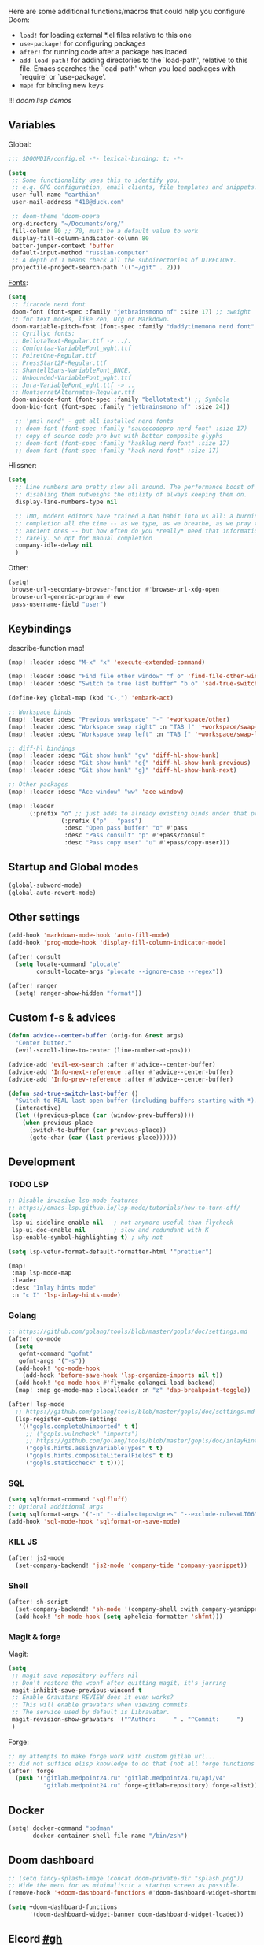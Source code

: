 #+STARTUP: nohideblocks

Here are some additional functions/macros that could help you configure Doom:
- ~load!~ for loading external *.el files relative to this one
- ~use-package!~ for configuring packages
- ~after!~ for running code after a package has loaded
- ~add-load-path!~ for adding directories to the `load-path', relative to
  this file. Emacs searches the `load-path' when you load packages with
  `require' or `use-package'.
- ~map!~ for binding new keys

!!! [[~/dotfiles/.config/emacs/lisp/demos.org][doom lisp demos]]

** Variables
Global:
#+begin_src emacs-lisp
;;; $DOOMDIR/config.el -*- lexical-binding: t; -*-

(setq
 ;; Some functionality uses this to identify you,
 ;; e.g. GPG configuration, email clients, file templates and snippets.
 user-full-name "earthian"
 user-mail-address "418@duck.com"

 ;; doom-theme 'doom-opera
 org-directory "~/Documents/org/"
 fill-column 80 ;; 70, must be a default value to work
 display-fill-column-indicator-column 80
 better-jumper-context 'buffer
 default-input-method "russian-computer"
 ;; A depth of 1 means check all the subdirectories of DIRECTORY.
 projectile-project-search-path '(("~/git" . 2)))
#+end_src

[[id:310c1ee3-2e64-4a4a-b494-53b90b813d7e][Fonts]]:
#+begin_src emacs-lisp
(setq
 ;; firacode nerd font
 doom-font (font-spec :family "jetbrainsmono nf" :size 17) ;; :weight 'light
 ;; for text modes, like Zen, Org or Markdown.
 doom-variable-pitch-font (font-spec :family "daddytimemono nerd font" :size 17)
 ;; Cyrillyc fonts:
 ;; BellotaText-Regular.ttf -> ../.
 ;; Comfortaa-VariableFont_wght.ttf
 ;; PoiretOne-Regular.ttf
 ;; PressStart2P-Regular.ttf
 ;; ShantellSans-VariableFont_BNCE,
 ;; Unbounded-VariableFont_wght.ttf
 ;; Jura-VariableFont_wght.ttf -> ..
 ;; MontserratAlternates-Regular.ttf
 doom-unicode-font (font-spec :family "bellotatext") ;; Symbola
 doom-big-font (font-spec :family "jetbrainsmono nf" :size 24))

  ;; 'pmsl nerd' - get all installed nerd fonts
  ;; doom-font (font-spec :family "saucecodepro nerd font" :size 17)
  ;; copy of source code pro but with better composite glyphs
  ;; doom-font (font-spec :family "hasklug nerd font" :size 17)
  ;; doom-font (font-spec :family "hack nerd font" :size 17)
#+end_src

Hlissner:
#+begin_src emacs-lisp
(setq
  ;; Line numbers are pretty slow all around. The performance boost of
  ;; disabling them outweighs the utility of always keeping them on.
  display-line-numbers-type nil

  ;; IMO, modern editors have trained a bad habit into us all: a burning need for
  ;; completion all the time -- as we type, as we breathe, as we pray to the
  ;; ancient ones -- but how often do you *really* need that information? I say
  ;; rarely. So opt for manual completion
  company-idle-delay nil
  )
#+end_src

Other:
#+begin_src emacs-lisp
(setq!
 browse-url-secondary-browser-function #'browse-url-xdg-open
 browse-url-generic-program #'eww
 pass-username-field "user")
#+end_src

** Keybindings

describe-function map!

#+begin_src emacs-lisp
(map! :leader :desc "M-x" "x" 'execute-extended-command)

(map! :leader :desc "Find file other window" "f o" 'find-file-other-window)
(map! :leader :desc "Switch to true last buffer" "b o" 'sad-true-switch-last-buffer)

(define-key global-map (kbd "C-,") 'embark-act)

;; Workspace binds
(map! :leader :desc "Previous workspace" "-" '+workspace/other)
(map! :leader :desc "Workspace swap right" :n "TAB ]" '+workspace/swap-right)
(map! :leader :desc "Workspace swap left" :n "TAB [" '+workspace/swap-left)

;; diff-hl bindings
(map! :leader :desc "Git show hunk" "gv" 'diff-hl-show-hunk)
(map! :leader :desc "Git show hunk" "g{" 'diff-hl-show-hunk-previous)
(map! :leader :desc "Git show hunk" "g}" 'diff-hl-show-hunk-next)

;; Other packages
(map! :leader :desc "Ace window" "ww" 'ace-window)

(map! :leader
      (:prefix "o" ;; just adds to already existing binds under that prefix
               (:prefix ("p" . "pass")
                :desc "Open pass buffer" "o" #'pass
                :desc "Pass consult" "p" #'+pass/consult
                :desc "Pass copy user" "u" #'+pass/copy-user)))
#+end_src

** Startup and Global modes
#+begin_src emacs-lisp
(global-subword-mode)
(global-auto-revert-mode)
#+end_src

** Other settings
#+begin_src emacs-lisp
(add-hook 'markdown-mode-hook 'auto-fill-mode)
(add-hook 'prog-mode-hook 'display-fill-column-indicator-mode)

(after! consult
  (setq locate-command "plocate"
        consult-locate-args "plocate --ignore-case --regex"))

(after! ranger
  (setq! ranger-show-hidden "format"))
#+end_src

** Custom f-s & advices
#+begin_src emacs-lisp
(defun advice--center-buffer (orig-fun &rest args)
  "Center butter."
  (evil-scroll-line-to-center (line-number-at-pos)))

(advice-add 'evil-ex-search :after #'advice--center-buffer)
(advice-add 'Info-next-reference :after #'advice--center-buffer)
(advice-add 'Info-prev-reference :after #'advice--center-buffer)

(defun sad-true-switch-last-buffer ()
  "Switch to REAL last open buffer (including buffers starting with *)."
  (interactive)
  (let ((previous-place (car (window-prev-buffers))))
    (when previous-place
      (switch-to-buffer (car previous-place))
      (goto-char (car (last previous-place))))))
#+end_src


** Development
*** TODO LSP
#+begin_src emacs-lisp
;; Disable invasive lsp-mode features
;; https://emacs-lsp.github.io/lsp-mode/tutorials/how-to-turn-off/
(setq
 lsp-ui-sideline-enable nil   ; not anymore useful than flycheck
 lsp-ui-doc-enable nil        ; slow and redundant with K
 lsp-enable-symbol-highlighting t) ; why not

(setq lsp-vetur-format-default-formatter-html '"prettier")

(map!
 :map lsp-mode-map
 :leader
 :desc "Inlay hints mode"
 :n "c I" 'lsp-inlay-hints-mode)
#+end_src

*** Golang
#+begin_src emacs-lisp
;; https://github.com/golang/tools/blob/master/gopls/doc/settings.md
(after! go-mode
  (setq
   gofmt-command "gofmt"
   gofmt-args '("-s"))
  (add-hook! 'go-mode-hook
    (add-hook 'before-save-hook 'lsp-organize-imports nil t))
  (add-hook! 'go-mode-hook #'flymake-golangci-load-backend)
  (map! :map go-mode-map :localleader :n "z" 'dap-breakpoint-toggle))

(after! lsp-mode
  ;; https://github.com/golang/tools/blob/master/gopls/doc/settings.md
  (lsp-register-custom-settings
   '(("gopls.completeUnimported" t t)
     ;; ("gopls.vulncheck" "imports")
     ;; https://github.com/golang/tools/blob/master/gopls/doc/inlayHints.md
     ("gopls.hints.assignVariableTypes" t t)
     ("gopls.hints.compositeLiteralFields" t t)
     ("gopls.staticcheck" t t))))
#+end_src
*** SQL
#+begin_src emacs-lisp
(setq sqlformat-command 'sqlfluff)
;; Optional additional args
(setq sqlformat-args '("-n" "--dialect=postgres" "--exclude-rules=LT06"))
(add-hook 'sql-mode-hook 'sqlformat-on-save-mode)
#+end_src

*** KILL JS
#+begin_src emacs-lisp
(after! js2-mode
  (set-company-backend! 'js2-mode 'company-tide 'company-yasnippet))
#+end_src

*** Shell
#+begin_src emacs-lisp
(after! sh-script
  (set-company-backend! 'sh-mode '(company-shell :with company-yasnippet))
  (add-hook! 'sh-mode-hook (setq apheleia-formatter 'shfmt)))
#+end_src

*** Magit & forge
Magit:
#+begin_src emacs-lisp
(setq
 ;; magit-save-repository-buffers nil
 ;; Don't restore the wconf after quitting magit, it's jarring
 magit-inhibit-save-previous-winconf t
 ;; Enable Gravatars REVIEW does it even works?
 ;; This will enable gravatars when viewing commits.
 ;; The service used by default is Libravatar.
 magit-revision-show-gravatars '("^Author:     " . "^Commit:     ")
 )
#+end_src

Forge:
#+begin_src emacs-lisp
;; my attempts to make forge work with custom gitlab url...
;; did not suffice elisp knowledge to do that (not all forge functions were working..)
(after! forge
  (push '("gitlab.medpoint24.ru" "gitlab.medpoint24.ru/api/v4"
          "gitlab.medpoint24.ru" forge-gitlab-repository) forge-alist))
#+end_src

** Docker
#+begin_src emacs-lisp
(setq! docker-command "podman"
       docker-container-shell-file-name "/bin/zsh")
#+end_src

** Doom dashboard
#+begin_src emacs-lisp
;; (setq fancy-splash-image (concat doom-private-dir "splash.png"))
;; Hide the menu for as minimalistic a startup screen as possible.
(remove-hook '+doom-dashboard-functions #'doom-dashboard-widget-shortmenu)

(setq +doom-dashboard-functions
      '(doom-dashboard-widget-banner doom-dashboard-widget-loaded))
#+end_src

** Elcord [[https://github.com/Mstrodl/elcord][#gh]]
#+begin_src elisp
(elcord-mode)
(setq!
 elcord-idle-message "Brewing tea ..."
 elcord-editor-icon "emacs_material_icon")
;; ignore all telega stuff
(add-to-list 'elcord-boring-buffers-regexp-list "◀")
(add-to-list 'elcord-boring-buffers-regexp-list  "\\\\*Telega Root\\\\*")
#+end_src

** Elfeed
- https://github.com/skeeto/elfeed#filter-syntax
- maybe setup [[https://github.com/emacsmirror/spray][spray]] for effective reading? ([[https://noonker.github.io/posts/2020-04-22-elfeed/][source]])
- [[https://nullprogram.com/blog/2013/11/26/][Elfeed Tips and Tricks]] (from the author himself)

#+begin_src emacs-lisp
(setq
 rmh-elfeed-org-files '("~/Documents/rss/elfeed.org")
 elfeed-db-directory "~/Documents/rss/db"
 ;; "@6-month-ago +unread" will show only unread ones
 ;; and thats how you add tags to filter string
 elfeed-search-filter "@6-month-ago")

(map! :leader
      :prefix ("r" . "RSS")
      "o" #'=rss
      "r" #'elfeed-update
      "l" #'elfeed-goodies/toggle-logs
      "e" #'sad/elfeed-org-export-opml
      "u" #'elfeed-show-tag--unread)

;; maybe call this func in 'elfeed-new-entry-hook', but for now manually
(defun sad/elfeed-org-export-opml ()
  "Export Org feeds under `rmh-elfeed-org-files' to an OPML file."
  (interactive)
  (let ((opml-body (cl-loop for org-file in rmh-elfeed-org-files
                            concat
                            (with-temp-buffer
                              (insert-file-contents
                               (expand-file-name org-file org-directory))
                              (rmh-elfeed-org-convert-org-to-opml
                               (current-buffer))))))
    (with-temp-file "~/Documents/rss/elfeed.opml"
      (insert "<?xml version=\"1.0\"?>\n")
      (insert "<opml version=\"1.0\">\n")
      (insert "  <head>\n")
      (insert "    <title>Elfeed-Org Export</title>\n")
      (insert "  </head>\n")
      (insert "  <body>\n")
      (insert opml-body)
      (insert "  </body>\n")
      (insert "</opml>\n"))))
#+end_src

** Emms
#+begin_src emacs-lisp
(after! emms
  (add-to-list 'emms-player-list 'emms-player-mpd)
  (add-to-list 'emms-info-functions 'emms-info-mpd)
  (add-hook 'emms-player-started-hook #'emms-mpris-enable)
  (add-hook 'emms-player-stopped-hook #'emms-mpris-disable)
  (setq!
   emms-source-file-default-directory "~/Music"
   emms-player-mpd-music-directory "~/Music"
   emms-source-playlist-default-format 'm3u
   emms-info-native--max-vorbis-comment-size 150000
   emms-repeat-playlist t
   emms-playlist-mode-center-when-go t
   emms-show-format "♪ %s"
   emms-browser-default-browse-type 'info-album
   ;; new settings
   ;; covers
   emms-browser-covers #'emms-browser-cache-thumbnail-async
   emms-browser-thumbnail-small-size 32
   emms-browser-thumbnail-medium-size 64))

;; run the 'emms-cache-set-from-mpd-all' to fill the Emms cache with the
;; contents of your MusicPD database. The music in your MusicPD database should
;; then be accessible via the Emms browser.

(map! :leader
      (:prefix ("l" . "listen")

       ;; Playback
       :desc "Current playlist buffer" "c" #'emms
       :desc "Pause" "x" #'emms-pause
       :desc "Stop" "X" #'emms-stop
       :desc "Next" "n" #'emms-next
       :desc "Previous" "p" #'emms-previous
       :desc "Shuffle" "S" #'emms-shuffle
       :desc "Loop playlist (toggle)" "L" #'emms-toggle-repeat-playlist
       ;; :desc "Loop track (toggle)" "L" #'emms-toggle-repeat-track
       ;; :desc "Browser / open close" "b" #'emms-smart-browse
       ;; :desc "Bury emms buffers" "q" #'emms-browser-bury-buffer

       ;; Daemon / db bindings
       :desc "Start daemon" "s" #'+emms/mpd-start-music-daemon
       :desc "Restart daemon" "r" #'+emms/mpd-restart-music-daemon
       ;; call this manually for the newly added tracks to show up in emms
       :desc "Update db" "u" #'+emms/mpc-update-database ;; gets called on 'start'
       :desc "Update all + cache" "R" #'emms-player-mpd-update-all-reset-cache

       ;; Play ...
       (:prefix ("l" . "Play")
        :desc "directory" "d" #'emms-play-directory
        :desc "directory tree" "D" #'emms-play-directory-tree
        :desc "files matching regex" "f" #'emms-play-find
        :desc "file" "F" #'emms-play-file
        :desc "url (ie for streaming)" "u" #'emms-play-url)))
#+end_src

** Evil
#+begin_src emacs-lisp
(setq
 ;; Focus new window after splitting
 evil-split-window-below t
 evil-vsplit-window-right t
 evil-want-C-u-delete nil)

;; Evil digraph
(map! :leader
      (:prefix ("d" . "digraph")
       :desc "Insert COUNT digraphs" "i" 'evil-insert-digraph
       :desc "Shows a list of all available digraphs" "s" 'evil-ex-show-digraphs
       :desc "Read two keys from keyboard forming a digraph" "r" 'evil-read-digraph-char))
#+end_src

** TODO Ewal
- [ ] package is abandoned, some time in the future clone it and rewrite to your needs
- [ ] any way to make all colors brighter? not contrasty, but just brighter

#+begin_src emacs-lisp
(use-package! ewal
  :init
  (setq
   ewal-use-built-in-always-p nil
   ewal-use-built-in-on-failure-p t
   ewal-shade-percent-difference 5)
  :config 
  (load-theme 'ewal-doom-one t) ;; ewal-doom-vibrant-theme
  (enable-theme 'ewal-doom-one)
  (ewal-evil-cursors-get-colors :apply t))
#+end_src

** TODO Eww
- [ ] setup bookmarks (gopkgs) and bindings
- [[file:~/dotfiles/.config/emacs/.local/straight/repos/evil-collection/modes/eww/evil-collection-eww.el][evil-collection-eww.el]]

#+begin_src emacs-lisp
(map! :leader :desc "Web Wowser" "oe" 'eww)

(after! eww
  (setq!
   ;; make emacs always use its own browser for opening URL links
   browse-url-browser-function 'eww-browse-url
   eww-search-prefix "https://www.google.com/search?q="
   eww-bookmarks-directory "~/Documents/"
   +lookup-open-url-fn #'eww
   ;; title / url / custom func
   eww-auto-rename-buffer 'title)
  (map! :map eww-mode-map :n "gy" #'eww-copy-page-url)
  (map! :map eww-mode-map :n "r" #'eww-reload))

(after! dash-docs (setq dash-docs-browser-func #'eww))
#+end_src

** Golden-ratio
#+begin_src emacs-lisp
(use-package! golden-ratio
  :config
  (setq! golden-ratio-extra-commands
         '(windmove-left windmove-right windmove-down windmove-up evil-window-up
           evil-window-down evil-window-right evil-window-left)
         golden-ratio-exclude-buffer-regexp '("^\\*"))) ;; otherwise emacs hangs
#+end_src

** IRC

- https://github.com/emacs-circe/circe/wiki/Configuration

#+BEGIN_SRC emacs-lisp
(map! :leader :desc "IRC" "oi" '=irc)

;; if you omit =:host=, ~SERVER~ will be used instead.
(after! circe
  (setq circe-default-part-message "(⌣_⌣”)"
        circe-default-quit-message "o/")

  ;; view 'circe-network-defaults' var to view predefined networks
  (setq circe-network-options
    `(("Libera Chat"
       :nick "earthian"
       :sasl-username ,(+pass-get-user "irc/libera.chat")
       :sasl-password (lambda (&rest _) (+pass-get-secret "irc/libera.chat")))
       ;; :channels ("#emacs" "#systemcrafters"))
      ("OFTC"
       :nick "earthian"
       :sasl-username ,(+pass-get-user "irc/libera.chat")
       :sasl-password (lambda (&rest _) (+pass-get-secret "irc/libera.chat"))))))
       ;; :channels ("#emacs" "#systemcrafters")))))

  ;; in case circe will start supporting DCC
  ;; (set-irc-server! "irc.undernet.org"
  ;;   `(;; :tls t
  ;;     :port 6667
  ;;     :nick "seme4eg"
  ;;     :channels ("#ebooks" "#Bookz")
  ;;     ))
  ;; (set-irc-server! "irc.irchighway.net"
  ;;   `(:port 6669
  ;;     :nick "seme4eg"
  ;;     :channels ("#ebooks")
  ;;     ))

;; TODO: write a function to upload image to 0x0 from a clipboard
;; (use-package! 0x0)
#+END_SRC

** Langtool
#+begin_src emacs-lisp
(after! langtool
  (setq langtool-default-language "ru-RU"
        langtool-disabled-rules '(
                                  "Many_PNN"
                                  "OPREDELENIA"
                                  "talk"
                                  "DoubleNOT"
                                  "COMMA_DEFIS"
                                  "UPPERCASE_SENTENCE_START"
                                  "DOUBLE_PUNCTUATION"
                                  "DoubleIH"
                                  "LICHNO_JA")))
;; langtool-disabled-rules '("DOUBLE_PUNCTUATION[1] premium: false" "Many_PNN[1] premium: false prio=-50")))
(map! :leader
    :prefix ("y" . "langtool")
    "." #'langtool-show-message-at-point
    "," #'langtool-show-brief-message-at-point
    "c" #'langtool-check
    "b" #'langtool-check-buffer
    "f" #'langtool-correct-buffer ;; fix fix fix
    "s" #'langtool-check-done
    "[" #'langtool-goto-previous-error
    "]" #'langtool-goto-next-error)
#+end_src

** Mu4e
#+begin_src emacs-lisp
(load-file "~/.config/doom/mu4e.el")
#+end_src

** Org
#+begin_src emacs-lisp
(add-hook! 'org-mode-hook 'auto-fill-mode)

(after! org
  (map! :map org-mode-map
        :localleader
        :n "bS" 'org-table-shrink
        :n "bE" 'org-table-expand
        :n "bts" 'org-table-toggle-column-width)
  (set-popup-rule! "^\\*Org Src" :ignore t)
  (setq
   ;; show files like TOC on startup
   org-startup-folded 'content
   org-hide-block-startup t
   org-startup-shrink-all-tables t
   org-hide-emphasis-markers t)

  (add-to-list 'org-capture-templates '("t" "Tea entry" entry
                                        (file +org-capture-project-notes-file)
                                        "%[~/git/tea/template]"
                                        :jump-to-captured t
                                        :clock-in t
                                        :clock-keep t
                                        :empty-lines 1))

  ;; now after typing 'C-c C-,' u will will get a new option to chose from
  (add-to-list 'org-structure-template-alist '("el" . "src emacs-lisp\n")))
#+end_src

** Popup
- see doom package readme, but here is settings [[https://github.com/amosbird/serverconfig/blob/master/.config/doom/config.el#L1657][example]]
- current popup settings see in ~display-buffer-alist~ var

#+begin_src emacs-lisp
(set-popup-rules!
  '(("^\\*eww" :ignore t)
    ("^\\*helpful" :ignore t) ;; Any way to open helpful buffers on top of each other?
    ("^\\*\\(?:Wo\\)?Man " :ignore t)
    ("^\\*info\\*$" :ignore t)))
#+end_src

** Proced [[file:~/dotfiles/.config/emacs/.local/straight/repos/evil-collection/modes/proced/evil-collection-proced.el][evil-collection-proced.el]]
#+begin_src emacs-lisp
(setq! proced-tree-flag t
       proced-auto-update-flag t
       proced-enable-color-flag t
       proced-format 'medium
       proced-auto-update-interval 1
       proced-format-alist
       '((short user pid tree pcpu pmem start time (args comm))
         (medium user pid tree pcpu pmem vsize rss ttname state start time comm)
         (long
          user euid group pid tree pri nice pcpu pmem vsize rss ttname state
          start time comm)
         (verbose
          user euid group egid pid ppid tree pgrp sess pri nice pcpu pmem state
          thcount vsize rss ttname tpgid minflt majflt cminflt cmajflt start time
          utime stime ctime cutime cstime etime comm)))
#+end_src
** TODO Syntax + flymake
#+begin_src emacs-lisp
(after! flymake
  ;; Didn't manage to make it ignore my config files
  ;; (add-to-list 'flymake-proc-allowed-file-name-masks
  ;;              '("init\\.el\\'" nil))

  (map! :n "]e" #'flymake-goto-next-error)
  (map! :n "[e" #'flymake-goto-prev-error)
  (map! :leader :prefix ("v" . "syntax")
        "l" #'consult-flymake
        "]" #'flymake-goto-next-error
        "[" #'flymake-goto-prev-error
        "x" #'flymake-proc-stop-all-syntax-checks))
#+end_src

** TODO Telega
#+begin_src emacs-lisp
(map! :leader "o c" 'telega)
(setq telega-server-libs-prefix "/usr") ;; cuz aur package installs there
(map! :after telega :leader
      :prefix ("z" . "telegram")
      "a" #'telega-account-switch
      "b" #'telega-switch-buffer
      "c" #'telega-chat-with
      "S" #'telega-chatbuf-attach-scheduled
      "f" #'telega-buffer-file-send
      "s" #'telega-saved-messages
      "t" #'telega
      "u" #'telega-switch-unread-chat)

(after! telega
  (telega-notifications-mode)
  (telega-mode-line-mode)
  (global-telega-squash-message-mode)
  ;; (telega-image-mode) ;; n/p next prev img in chat
  (auto-fill-mode)

  (require 'telega-dired-dwim)

  ;; eval-buffer: Cannot open load file: No such file or directory, dashboard
  ;; (require 'telega-dashboard)
  ;; (add-to-list 'dashboard-items '(telega-chats . 5))

  (setq
   telega-completing-read-function #'completing-read
   telega-emoji-company-backend 'telega-company-emoji
   telega-notifications-timeout 3600 ;; crutch basically
   telega-url-shorten-use-images t)

  (add-hook 'telega-chat-mode-hook
            (lambda ()
              (define-key telega-msg-button-map (kbd "SPC") nil)
              (setq truncate-lines nil
                    visual-fill-column-extra-text-width '(0 . 2))
              (set (make-local-variable 'company-backends)
                   (append (list telega-emoji-company-backend
                                 'telega-company-username
                                 'telega-company-hashtag)
                           (when (telega-chat-bot-p telega-chatbuf--chat)
                             '(telega-company-botcmd))))
              (company-mode 1))))
#+end_src


** WAIT GPTel [[https://github.com/karthink/gptel][#gh]]
#+begin_src elisp
(defun e/read-openai-key ()
  (with-temp-buffer
    (insert-file-contents "~/key.txt")
    (string-trim (buffer-string))))

(use-package! gptel
  :config
  (map! :leader "e" 'gptel)
  (setq! gptel-default-mode 'org-mode
         gptel-api-key #'e/read-openai-key))
#+end_src

** WAIT Corfu [[https://github.com/minad/corfu][#github]]

NOTE: [[https://github.com/minad/corfu#transfer-completion-to-the-minibuffer][transfer completion to minibuffer]]

#+begin_src emacs-lisp :tangle no
(after! corfu
  :custom
  (corfu-cycle t)
  (corfu-auto nil)
  (corfu-auto-prefix 2)
  (corfu-auto-delay 0.0)
  (corfu-quit-at-boundary 'separator)
  (corfu-preview-current 'insert)
  (corfu-preselect 'first)
  :init
  (global-corfu-mode)
  ;; (corfu-popupinfo-mode) ;; C-h below does same but manually
  (corfu-history-mode)
  ;; (corfu-echo-mode)
  (evil-collection-corfu-setup)
  (map! :g "C-SPC" #'completion-at-point)
  (map! :map corfu-map
        :nvi "SPC" #'corfu-insert-separator
        :nvi "C-g" (lambda () (progn (corfu-reset)
                                (evil-collection-corfu-quit-and-escape)))
        :nvi "C-h" #'corfu-info-documentation))
#+end_src

** WAIT Cape [[https://github.com/minad/cape][#github]]
#+begin_src emacs-lisp :tangle no
(after! cape
  :defer 10
  :init
  ;; Add 'completion-at-point-functions', used by 'completion-at-point'.
  (add-to-list 'completion-at-point-functions #'cape-file)
  (add-to-list 'completion-at-point-functions #'cape-dabbrev)
  :config
  ;; silence then pcomplete capf, no errors or messages
  (advice-add 'pcomplete-completions-at-point :around #'cape-wrap-silent)
  (advice-add 'pcomplete-completions-at-point :around #'cape-wrap-purify))
#+end_src

** WAIT Colemak
- my-hjkl-rotation func doesn't change anything, tried many things, didn't work
- [[https://github.com/emacs-evil/evil-collection#key-translation][evil-collection key translation]], some ppl also have [[https://github.com/emacs-evil/evil-collection/issues/583][trouble]] making it work in doom.
- penging [[https://github.com/doomemacs/doomemacs/pull/5835/files][PR]] in doom emacs repo for colemak
- [[https://github.com/wbolster/emacs-evil-colemak-basics][emacs-evil-colemak-basics]] is awesome but overwrides too much and isn't
  integrated with evil-collection, well.. its 'basics'
- in [[https://github.com/Phundrak/config.phundrak.com/blob/87b3deeed34305985e4cc5253d71ca6640efb1f3/docs/emacs/keybinding-managers.org#L155][this]] setup same code works

#+begin_src emacs-lisp :tangle no
;; (use-package! evil-colemak-basics
;;   :init
;;   (setq evil-colemak-basics-layout-mod 'mod-dh))
  ;; :config
  ;; (global-evil-colemak-basics-mode))

;; hjkl
;; mnei
;; (defun my-hjkl-rotation (_mode mode-keymaps &rest _rest)
;;   ;; (evil-collection-translate-key '(normal motion visual operator) mode-keymaps
;;   (evil-collection-translate-key 'normal mode-keymaps
;;     "m" "h"
;;     "n" "j"
;;     "e" "k"
;;     "i" "l"
;;     "h" "m"
;;     "j" "e"
;;     "k" "n"
;;     "l" "i"
;;     (kbd "C-n") (kbd "C-j")
;;     (kbd "C-e") (kbd "C-k")
;;     "gn" "gj"
;;     "ge" "gk"
;;     :destructive nil))

;; called after evil-collection makes its keybindings
;; (add-hook! 'evil-collection-setup-hook #'my-hjkl-rotation)
;; (add-hook 'evil-collection-setup-hook #'my-hjkl-rotation)
;; (evil-collection-init)
#+end_src
** WAIT Elm
#+begin_src emacs-lisp :tangle no
(after! elm-mode
  (add-to-list 'company-backends 'elm-company)
  (add-hook 'elm-mode-hook 'elm-format-on-save-mode))
#+end_src
